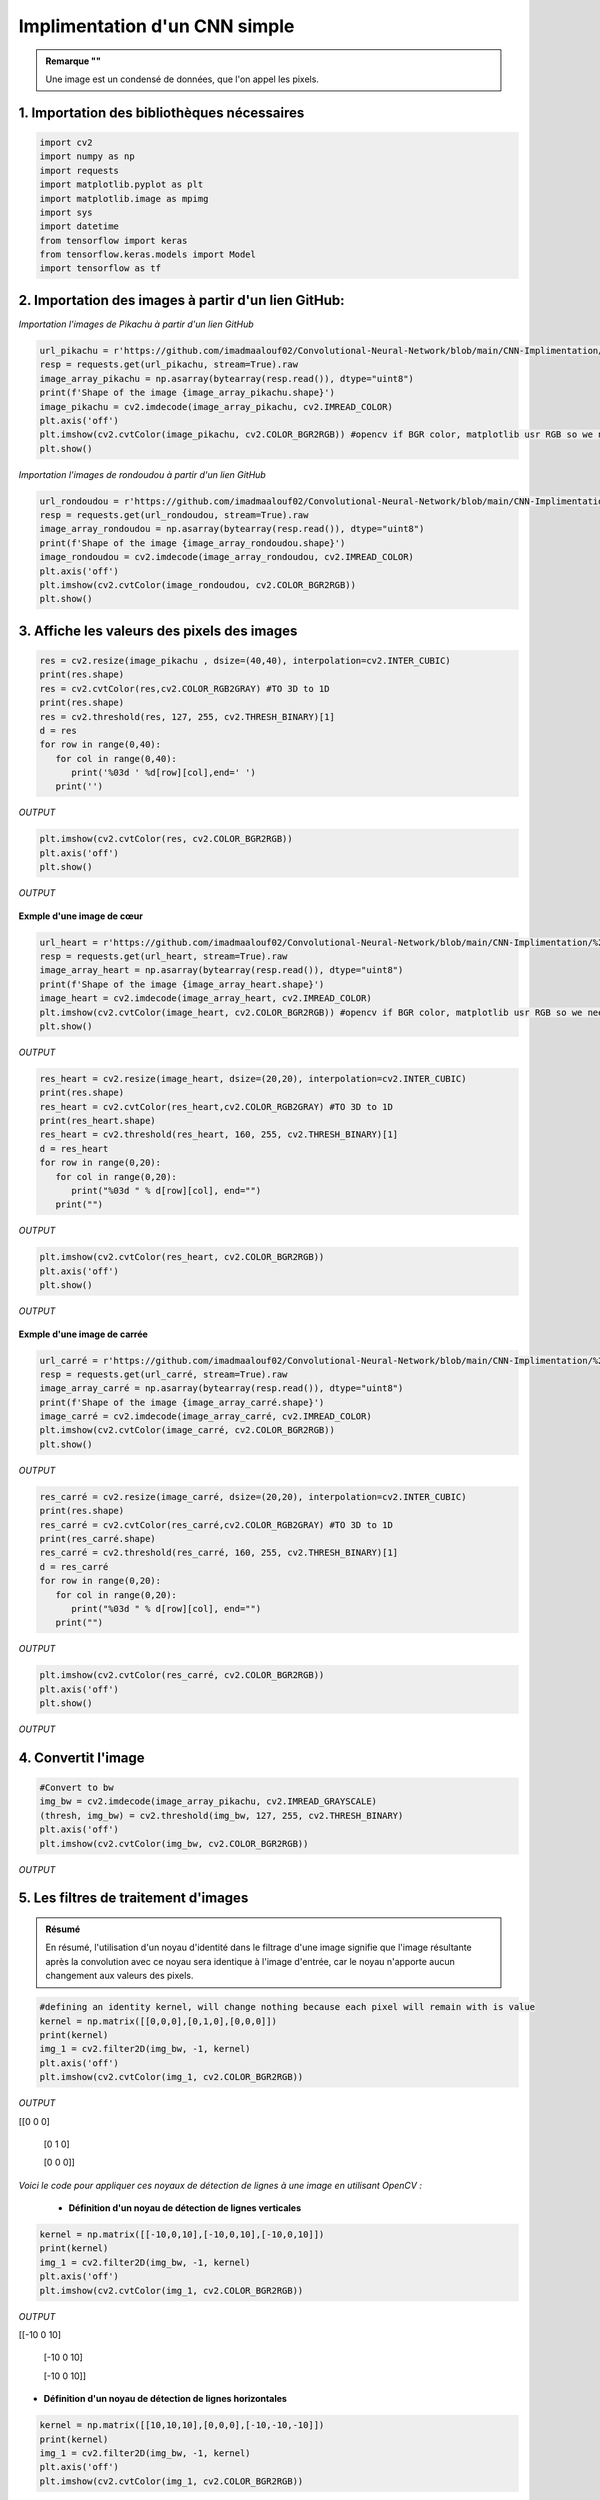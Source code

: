 Implimentation d'un CNN simple
============================

.. raw:: html

    <p style="text-align: justify;"><span style="color:#000080;"><i> 
      Dans ce notebook on va entrainer pas à pas un réseau de neurones convolutionnel pour faire de la reconnaissance d'objets dans des images.   
       
    </i></span></p>



.. figure:: /Documentation/images/I1.png
   :width: 700
   :align: center
   :alt: Alternative text for the image



.. admonition:: Remarque ""

   .. container:: blue-box

    Une image est un condensé de données, que l'on appel les pixels.



1. Importation des bibliothèques nécessaires 
-------------------------------------------

.. raw:: html

    <p style="text-align: justify;"><span style="color:#000080;"><i> 
   Comme vous l'avez déjà fait en important TensorFlow et d'autres bibliothèques, assurez-vous d'avoir toutes les bibliothèques requises pour la création du CNN.
    </i></span></p>

   
.. code-block:: python

   import cv2
   import numpy as np
   import requests
   import matplotlib.pyplot as plt
   import matplotlib.image as mpimg
   import sys
   import datetime
   from tensorflow import keras
   from tensorflow.keras.models import Model
   import tensorflow as tf


2. Importation des images à partir d'un lien GitHub:
---------------------------------------------------



.. raw:: html

    <p style="text-align: justify;"><span style="color:#000080;"><i> 
   Ce code charge des images de Pikachu et rondoudou  à partir d'un lien GitHub en utilisant la bibliothèque requests. L'image est récupérée en streaming, puis convertie en un tableau NumPy pour la manipulation des données. La forme de l'image est affichée pour montrer ses dimensions. Ensuite, l'image est décodée en couleur à l'aide de OpenCV et affichée en utilisant Matplotlib. Pour garantir que les couleurs s'affichent correctement, la conversion de l'espace de couleur de BGR à RGB est effectuée avant l'affichage de l'image. Ainsi, le code permet de visualiser l'image de Pikachu à partir de l'URL fournie de manière claire et simple.
    </i></span></p>

*Importation l'images de Pikachu à partir d'un lien GitHub*

.. code-block:: python
      
   url_pikachu = r'https://github.com/imadmaalouf02/Convolutional-Neural-Network/blob/main/CNN-Implimentation/%234%20-%20CNN/pikachu.png?raw=true'
   resp = requests.get(url_pikachu, stream=True).raw
   image_array_pikachu = np.asarray(bytearray(resp.read()), dtype="uint8")
   print(f'Shape of the image {image_array_pikachu.shape}')
   image_pikachu = cv2.imdecode(image_array_pikachu, cv2.IMREAD_COLOR)
   plt.axis('off')
   plt.imshow(cv2.cvtColor(image_pikachu, cv2.COLOR_BGR2RGB)) #opencv if BGR color, matplotlib usr RGB so we need to switch otherwise the pikachu will be blue ... O:)
   plt.show()



.. figure:: /Documentation/images/O1.png
   :width: 100%
   :alt: Alternative text for the image
   :name: logo



*Importation l'images de rondoudou à partir d'un lien GitHub*


.. code-block:: python

   url_rondoudou = r'https://github.com/imadmaalouf02/Convolutional-Neural-Network/blob/main/CNN-Implimentation/%234%20-%20CNN/rondoudou.png?raw=true'
   resp = requests.get(url_rondoudou, stream=True).raw
   image_array_rondoudou = np.asarray(bytearray(resp.read()), dtype="uint8")
   print(f'Shape of the image {image_array_rondoudou.shape}')
   image_rondoudou = cv2.imdecode(image_array_rondoudou, cv2.IMREAD_COLOR)
   plt.axis('off')
   plt.imshow(cv2.cvtColor(image_rondoudou, cv2.COLOR_BGR2RGB))
   plt.show()

.. figure:: /Documentation/images/O2.png
   :width: 100%
   :alt: Alternative text for the image
   :name: logo

3. Affiche les valeurs des pixels des images
-----------------------------------------------

.. raw:: html

    <p style="text-align: justify;"><span style="color:#000080;"><i> 

   1. Redimensionne l'image à une taille de 40x40 pixels en utilisant la méthode d'interpolation bicubique.
   </i></span></p>
    <p style="text-align: justify;"><span style="color:#000080;"><i>  
   2. Convertit l'image redimensionnée en niveaux de gris.
   </i></span></p>
    <p style="text-align: justify;"><span style="color:#000080;"><i> 
   3. Applique un seuillage pour obtenir une image binaire.
   </i></span></p>
    <p style="text-align: justify;"><span style="color:#000080;"><i>    
   4. Affiche les valeurs des pixels de l'image binaire sous forme de tableau 40x40.
   </i></span></p>


.. code-block:: python

   res = cv2.resize(image_pikachu , dsize=(40,40), interpolation=cv2.INTER_CUBIC)
   print(res.shape)
   res = cv2.cvtColor(res,cv2.COLOR_RGB2GRAY) #TO 3D to 1D
   print(res.shape)
   res = cv2.threshold(res, 127, 255, cv2.THRESH_BINARY)[1]
   d = res
   for row in range(0,40):
      for col in range(0,40):
         print('%03d ' %d[row][col],end=' ')
      print('')


*OUTPUT*


.. figure:: /Documentation/images/O3.png
   :width: 100%
   :alt: Alternative text for the image
   :name: logo


.. code-block:: python

   plt.imshow(cv2.cvtColor(res, cv2.COLOR_BGR2RGB))
   plt.axis('off')
   plt.show()

*OUTPUT*

.. figure:: /Documentation/images/O4.png
   :width: 100%
   :alt: Alternative text for the image
   :name: logo




.. raw:: html

    <p style="text-align: justify;"><span style="color:#000080;"><i> 

   pour bien comprendre, on peut s'appuyer sur une image représentative 
   </i></span></p>

**Exmple d'une image de cœur**


.. code-block:: python

   url_heart = r'https://github.com/imadmaalouf02/Convolutional-Neural-Network/blob/main/CNN-Implimentation/%234%20-%20CNN/hearth.jpg?raw=true'
   resp = requests.get(url_heart, stream=True).raw
   image_array_heart = np.asarray(bytearray(resp.read()), dtype="uint8")
   print(f'Shape of the image {image_array_heart.shape}')
   image_heart = cv2.imdecode(image_array_heart, cv2.IMREAD_COLOR)
   plt.imshow(cv2.cvtColor(image_heart, cv2.COLOR_BGR2RGB)) #opencv if BGR color, matplotlib usr RGB so we need to switch otherwise the pikachu will be blue ... O:)
   plt.show()


*OUTPUT*


.. figure:: /Documentation/images/O5.png
   :width: 50%
   :alt: Alternative text for the image
   :name: logo



.. code-block:: python


   res_heart = cv2.resize(image_heart, dsize=(20,20), interpolation=cv2.INTER_CUBIC)
   print(res.shape)
   res_heart = cv2.cvtColor(res_heart,cv2.COLOR_RGB2GRAY) #TO 3D to 1D
   print(res_heart.shape)
   res_heart = cv2.threshold(res_heart, 160, 255, cv2.THRESH_BINARY)[1]
   d = res_heart
   for row in range(0,20):
      for col in range(0,20):
         print("%03d " % d[row][col], end="")
      print("")


*OUTPUT*


.. figure:: /Documentation/images/O6.png
   :width: 100%
   :alt: Alternative text for the image
   :name: logo


.. code-block:: python


   plt.imshow(cv2.cvtColor(res_heart, cv2.COLOR_BGR2RGB))
   plt.axis('off')
   plt.show()


*OUTPUT*


.. figure:: /Documentation/images/O7.png
   :width: 50%
   :alt: Alternative text for the image
   :name: logo


**Exmple d'une image de carrée** 


.. code-block:: python

   url_carré = r'https://github.com/imadmaalouf02/Convolutional-Neural-Network/blob/main/CNN-Implimentation/%234%20-%20CNN/carre-noir.png/?raw=true'
   resp = requests.get(url_carré, stream=True).raw
   image_array_carré = np.asarray(bytearray(resp.read()), dtype="uint8")
   print(f'Shape of the image {image_array_carré.shape}')
   image_carré = cv2.imdecode(image_array_carré, cv2.IMREAD_COLOR)
   plt.imshow(cv2.cvtColor(image_carré, cv2.COLOR_BGR2RGB)) 
   plt.show()


*OUTPUT*


.. figure:: /Documentation/images/O8.png
   :width: 50%
   :alt: Alternative text for the image
   :name: logo

.. code-block:: python

   res_carré = cv2.resize(image_carré, dsize=(20,20), interpolation=cv2.INTER_CUBIC)
   print(res.shape)
   res_carré = cv2.cvtColor(res_carré,cv2.COLOR_RGB2GRAY) #TO 3D to 1D
   print(res_carré.shape)
   res_carré = cv2.threshold(res_carré, 160, 255, cv2.THRESH_BINARY)[1]
   d = res_carré
   for row in range(0,20):
      for col in range(0,20):
         print("%03d " % d[row][col], end="")
      print("")


*OUTPUT*


.. figure:: /Documentation/images/O9.png
   :width: 50%
   :alt: Alternative text for the image
   :name: logo


.. code-block:: python

   plt.imshow(cv2.cvtColor(res_carré, cv2.COLOR_BGR2RGB))
   plt.axis('off')
   plt.show()

*OUTPUT*


.. figure:: /Documentation/images/O10.png
   :width: 50%
   :alt: Alternative text for the image
   :name: logo


4. Convertit l'image
------------------------

.. raw:: html

    <p style="text-align: justify;"><span style="color:#000080;"><i> 

   Convertit l'image en niveaux de gris en utilisant cv2.imdecode avec l'option cv2.IMREAD_GRAYSCALE.
      </i></span></p>
    <p style="text-align: justify;"><span style="color:#000080;"><i> 
   Applique un seuillage à l'image en utilisant cv2.threshold avec un seuil de 127 pour obtenir une image binaire.
      </i></span></p>
    <p style="text-align: justify;"><span style="color:#000080;"><i> 
   Affiche l'image binaire en utilisant plt.imshow après avoir converti l'image en niveaux de gris en RGB en utilisant cv2.cvtColor(img_bw, cv2.COLOR_BGR2RGB).
      </i></span></p>
    <p style="text-align: justify;"><span style="color:#000080;"><i> 
   La différence principale entre les deux approches réside dans la manière dont l'image est convertie en niveaux de gris et en image binaire. Dans le premier code, l'image est redimensionnée, convertie en niveaux de gris, puis seuillée pour obtenir une image binaire. Dans le deuxième code, l'image est directement convertie en niveaux de gris et ensuite seuillée pour obtenir une image binaire.
      </i></span></p>



.. code-block:: python

   #Convert to bw
   img_bw = cv2.imdecode(image_array_pikachu, cv2.IMREAD_GRAYSCALE)
   (thresh, img_bw) = cv2.threshold(img_bw, 127, 255, cv2.THRESH_BINARY)
   plt.axis('off')
   plt.imshow(cv2.cvtColor(img_bw, cv2.COLOR_BGR2RGB))

*OUTPUT*


.. figure:: /Documentation/images/C1.png
   :width: 50%
   :alt: Alternative text for the image
   :name: logo


5. Les filtres de traitement d'images
--------------------------------------

.. raw:: html

    <p style="text-align: justify;"><span style="color:#000080;"><i> 

   En traitement d'images, un noyau (ou filtre) est une petite matrice utilisée pour effectuer des opérations de convolution sur une image. La convolution consiste à superposer le noyau sur chaque pixel de l'image et à calculer une nouvelle valeur pour ce pixel en combinant les valeurs des pixels voisins pondérées par les valeurs du noyau.
      </i></span></p>
    <p style="text-align: justify;"><span style="color:blue;"><i> 
   Dans le cas du noyau d'identité que vous avez défini :
      </i></span></p>
    <p style="text-align: justify;"><span style="color:#000080;"><i> 
   - Le noyau est une matrice 3x3 avec des valeurs spécifiques qui, dans ce cas, sont  [[0,0,0],[0,1,0],[0,0,0]]
      </i></span></p>
    <p style="text-align: justify;"><span style="color:#000080;"><i> 
   - Lorsque ce noyau est appliqué à une image en niveaux de gris, il ne modifie pas les valeurs des pixels de l'image car il agit comme une opération d'identité. Chaque pixel conserve sa valeur d'origine.
      </i></span></p>

.. admonition:: Résumé

   .. container:: blue-box  
   
   En résumé, l'utilisation d'un noyau d'identité dans le filtrage d'une image signifie que l'image résultante après la convolution avec ce noyau sera identique à l'image d'entrée, car le noyau n'apporte aucun changement aux valeurs des pixels.



.. code-block:: python

   #defining an identity kernel, will change nothing because each pixel will remain with is value
   kernel = np.matrix([[0,0,0],[0,1,0],[0,0,0]])
   print(kernel)
   img_1 = cv2.filter2D(img_bw, -1, kernel)
   plt.axis('off')
   plt.imshow(cv2.cvtColor(img_1, cv2.COLOR_BGR2RGB))


*OUTPUT*

[[0 0 0]

 [0 1 0]

 [0 0 0]]


.. figure:: /Documentation/images/C2.png
   :width: 50%
   :alt: Alternative text for the image
   :name: logo



.. raw:: html

    <p style="text-align: justify;"><span style="color:#000080;"><i> 

   La convolution dans les réseaux de neurones convolutionnels (CNN) consiste à appliquer des filtres ou des noyaux à une image pour mettre en évidence des caractéristiques spécifiques telles que les lignes verticales ou horizontales. Lorsque nous utilisons un noyau de détection de lignes verticales, les pixels à gauche reçoivent moins de poids que ceux à droite, créant ainsi une pente verticale qui met en évidence les lignes verticales dans l'image. De même, un noyau de détection de lignes horizontales mettra en évidence les lignes horizontales en créant une pente horizontale dans l'image.
      </i></span></p>

*Voici le code pour appliquer ces noyaux de détection de lignes à une image en utilisant OpenCV :*


  *  **Définition d'un noyau de détection de lignes verticales**

.. code-block:: python

   kernel = np.matrix([[-10,0,10],[-10,0,10],[-10,0,10]])
   print(kernel)
   img_1 = cv2.filter2D(img_bw, -1, kernel)
   plt.axis('off')
   plt.imshow(cv2.cvtColor(img_1, cv2.COLOR_BGR2RGB))


*OUTPUT*

[[-10   0  10]

 [-10   0  10]

 [-10   0  10]]

 
.. figure:: /Documentation/images/C5.png
   :width: 50%
   :alt: Alternative text for the image
   :name: logo



* **Définition d'un noyau de détection de lignes horizontales**

.. code-block:: python

   kernel = np.matrix([[10,10,10],[0,0,0],[-10,-10,-10]])
   print(kernel)
   img_1 = cv2.filter2D(img_bw, -1, kernel)
   plt.axis('off')
   plt.imshow(cv2.cvtColor(img_1, cv2.COLOR_BGR2RGB))



*OUTPUT*

[[ 10  10  10]

 [  0   0   0]

 [-10 -10 -10]]


.. figure:: /Documentation/images/C6.png
   :width: 50%
   :alt: Alternative text for the image
   :name: logo

6. Example de convolution
--------------------------



.. raw:: html

    <p style="text-align: justify;"><span style="color:#000080;"><i> 
     Le code fourni utilise la fonction de convolution convolve de la bibliothèque scipy.ndimage pour appliquer une opération de convolution entre une matrice</span><span style="color:red;"> m</span><span style="color:#000080;"> et un noyau </span><span style="color:red;">k.</span><span style="color:#000080;"> Les valeurs spécifiques de la matrice et du noyau sont définies en tant que matrices </span><span style="color:red;">3x3.</span><span style="color:#000080;"> Ensuite, la fonction de convolution est utilisée avec les paramètres appropriés tels que le mode constant et la valeur de remplissage pour les bords. Le résultat de la convolution est stocké dans la variable </span><span style="color:red;">c.</span><span style="color:#000080;"> Le code affiche ensuite la matrice d'origine </span><span style="color:red;">m,</span><span style="color:#000080;"> le noyau</span><span style="color:red;"> k</span><span style="color:#000080;"> et le résultat de la convolution, chacun avec son titre respectif. 
     </i></span></p>
     <p style="text-align: justify;"><span style="color:#000080;"><i>          
     En résumé, ce code effectue une opération de convolution entre la matrice et le noyau donnés, illustrant ainsi le processus de convolution en traitement d'images.

     </i></span></p>



.. code-block:: python

   from scipy.ndimage import convolve
   m = [[10, 10, 1],[10, 1, 1],[-10, 1, 1]]
   k = [[10, 10, 10],[0, 0, 0],[-10, -10, -10]]

   c= convolve(m, k , mode='constant', cval=0.0)
   print('Matrix')
   print('\n'.join([''.join(['{:4}'.format(item) for item in row])
         for row in m]))

   print('Kernel')
   print('\n'.join([''.join(['{:4}'.format(item) for item in row])
         for row in k]))

   print('Convolution')
   print('\n'.join([''.join(['{:4}'.format(item) for item in row])
         for row in c]))



*OUTPUT*


.. figure:: /Documentation/images/M1.PNG
   :width: 50%
   :alt: Alternative text for the image
   :name: logo






.. code-block:: python

   k2 = np.matrix(k)
   f_min, f_max = k2.min(), k2.max()
   filter = (k2 - f_min) / (f_max - f_min)
   print(k2.shape)
   fig= plt.figure(figsize=(3,3))
   plt.imshow(k2)
   plt.show



*OUTPUT*


.. figure:: /Documentation/images/M2.PNG
   :width: 50%
   :alt: Alternative text for the image
   :name: logo




7. Import dataset
--------------------

.. raw:: html

    <p style="text-align: justify;"><span style="color:#000080;"><i> 
    Vous allez avoir toutes vos images sous forme de dataset. J'ai récupéré des images d'un Pikachu et des images d'un Rondoudou à Lorient, mais je n'en ai pas beaucoup. Généralement, pour reconnaître efficacement un objet, il est nécessaire de disposer d'un grand nombre d'images pour l'entraînement du modèle. Dans ce cas, le nombre d'images est limité, mais c'est juste pour que nous puissions comprendre ensemble.

    
         </i></span></p>
   <p style="text-align: justify;"><span style="color:#000080;"><i> 
   Une fois que j'aurai récupéré l'ensemble des datasets, je les mettrai sous forme d'archive zip que je placerai sur GitHub. Vous pourrez ensuite les récupérer ici en utilisant la ligne de code que je vous fournirai. Nous pourrons alors travailler ensemble sur ces données.
         </i></span></p>




.. code-block:: python

   #Import dataset
   import pathlib
   import os
   data_dir = tf.keras.utils.get_file(
      "dataset1.zip",
      "https://github.com/imadmaalouf02/Convolutional-Neural-Network/blob/main/CNN-Implimentation/%234%20-%20CNN/dataset1.zip?raw=true",
      extract=False)

   import zipfile
   with zipfile.ZipFile(data_dir, 'r') as zip_ref:
      zip_ref.extractall('/content/datasets1')

   data_dir = pathlib.Path('/content/datasets1/dataset')
   print(data_dir)
   print(os.path.abspath(data_dir))


*OUTPUT*


.. figure:: /Documentation/images/M3.PNG
   :width: 100%
   :alt: Alternative text for the image
   :name: logo



.. code-block:: python

   image_count = len(list(data_dir.glob('*/*')))
   print(image_count)

*OUTPUT*

   - 174


8. Préparation des données
------------------------------


.. raw:: html

    <p style="text-align: justify;"><span style="color:#000080;"><i> 
   Le code commence par définir les paramètres tels que batch_size, img_height, et img_width pour contrôler la taille des lots et des images. Ensuite, il crée un ensemble de données d'entraînement (train_data) en spécifiant le répertoire source data_dir, une division de validation de 20%, une taille d'image de 200x200, et un lot de 3 images. Cet ensemble de données est utilisé pour l'entraînement du modèle.
         </i></span></p>
   <p style="text-align: justify;"><span style="color:#000080;"><i> 
   
   
   De même, un ensemble de données de validation (val_data) est créé avec les mêmes paramètres, à l'exception du sous-ensemble qui est défini comme "validation". Cet ensemble de données est destiné à évaluer les performances du modèle sur des données non vues pendant l'entraînement.
       </i></span></p>
   <p style="text-align: justify;"><span style="color:#000080;"><i> 
   

   Enfin, la variable class_names est utilisée pour stocker les noms de classe des données de validation, ce qui peut être utile pour l'analyse ultérieure. En résumé, ce code permet de charger et de prétraiter des données d'images pour l'entraînement et la validation d'un modèle d'apprentissage automatique.
   </i></span></p>


.. code-block:: python

   batch_size = 3
   img_height = 200
   img_width = 200


* *training dataset*

.. code-block:: python

   train_data = tf.keras.preprocessing.image_dataset_from_directory(
   data_dir,
   validation_split=0.2,
   subset="training",
   seed=42,
   image_size=(img_height, img_width),
   batch_size=batch_size,
   )

* *validation dataset*

.. code-block:: python

   val_data = tf.keras.preprocessing.image_dataset_from_directory(
   data_dir,
   validation_split=0.2,
   subset="validation",
   seed=42,
   image_size=(img_height, img_width),
   batch_size=batch_size)

   class_names = val_data.class_names
   print(class_names)

.. raw:: html

    <p style="text-align: justify;"><span style="color:#000080;"><i> 
   Ce code utilise la bibliothèque Matplotlib pour afficher trois images et leurs étiquettes à partir de l'ensemble de données d'entraînement train_data.
        
   </i></span></p>

.. code-block:: python

   plt.figure(figsize=(10, 10))
   for images, labels in train_data.take(1):
   for i in range(3):
      ax = plt.subplot(1, 3, i + 1)
      plt.imshow(images[i].numpy().astype("uint8"))
      plt.title(class_names[labels[i]])
      plt.axis("off")


*OUTPUT*


.. figure:: /Documentation/images/A1.png
   :width: 100%
   :alt: Alternative text for the image
   :name: logo



9. Construire le réseau de neurones
------------------------------------

.. raw:: html

    <p style="text-align: justify;"><span style="color:#000080;"><i> 
       Dans ce code, un modèle de réseau de neurones convolutif est créé en utilisant TensorFlow et Keras. Le modèle est construit en empilant différentes couches les unes sur les autres dans une séquence. Tout d'abord, les images en entrée sont mises à l'échelle en divisant chaque pixel par 255 à l'aide de la couche de prétraitement Rescaling. 
   </i></span></p>
    <p style="text-align: justify;"><span style="color:#000080;"><i> 
   Ensuite, quatre couches Conv2D sont ajoutées avec des tailles de noyau de 128, 64, 32 et 16 respectivement, et une fonction d'activation ReLU est appliquée après chaque convolution. Entre les couches Conv2D, des couches de pooling MaxPooling2D sont insérées pour réduire la dimensionnalité des caractéristiques extraites.
   
   </i></span></p>
    <p style="text-align: justify;"><span style="color:#000080;"><i> 
   
   Après les quatre couches Conv2D et de pooling, une couche Flatten est utilisée pour aplatir les données en un vecteur unidimensionnel, afin de les passer à travers des couches entièrement connectées. Deux couches Dense sont ajoutées à la fin du modèle, l'une avec 64 neurones et une activation ReLU, et l'autre avec un nombre de neurones égal à num_classes (dans ce cas, 2) et une activation softmax pour la classification finale.


   </i></span></p>
    <p style="text-align: justify;"><span style="color:#000080;"><i> 
   Ce modèle est conçu pour être utilisé dans des tâches de classification d'images où il y a deux classes cibles à prédire. Une fois que le modèle est construit, il peut être compilé et entraîné sur des données d'entraînement pour apprendre à reconnaître et classer les images en fonction des classes spécifiées.

   </i></span></p>







.. code-block:: python

   from tensorflow.keras import layers

   num_classes = 2

   model = tf.keras.Sequential([
      layers.experimental.preprocessing.Rescaling(1./255),
      layers.Conv2D(128,4, activation='relu'),
      layers.MaxPooling2D(),
      layers.Conv2D(64,4, activation='relu'),
      layers.MaxPooling2D(),
      layers.Conv2D(32,4, activation='relu'),
      layers.MaxPooling2D(),
      layers.Conv2D(16,4, activation='relu'),
      layers.MaxPooling2D(),
      layers.Flatten(),
      layers.Dense(64,activation='relu'),
      layers.Dense(num_classes, activation='softmax')
   ])


10. Entrainement du réseau de neurones
----------------------------------------


.. raw:: html

    <p style="text-align: justify;"><span style="color:#000080;"><i> 
      Dans ce code, un modèle de réseau de neurones convolutif est construit en utilisant TensorFlow et Keras. Le modèle est composé de plusieurs couches Conv2D, de couches de pooling MaxPooling2D, d'une couche Flatten et de couches Dense pour la classification. Le modèle est ensuite compilé avec l'optimiseur Adam, la fonction de perte SparseCategoricalCrossentropy et la métrique d'exactitude. Un callback TensorBoard est défini pour permettre la visualisation de la performance du modèle pendant l'entraînement. Une fois le modèle compilé et le callback défini, le modèle peut être entraîné en utilisant ces configurations pour surveiller et enregistrer les métriques d'entraînement et de validation.
      </i></span></p>


.. code-block:: python

   model.compile(optimizer='adam',
               loss=tf.losses.SparseCategoricalCrossentropy(from_logits=True),
   metrics=['accuracy'],)

   logdir="logs"

   tensorboard_callback = keras.callbacks.TensorBoard(log_dir=logdir,histogram_freq=1, write_images=logdir,
                                                      embeddings_data=train_data)



.. code-block:: python

   model.fit( train_data,validation_data=val_data,epochs=10,callbacks=[tensorboard_callback])





.. figure:: /Documentation/images/T1.PNG
   :width: 100%
   :alt: Alternative text for the image
   :name: logo


**Pour choisir le meilleur modèle, **

.. code-block:: python

   from tensorflow.keras.callbacks import ModelCheckpoint

   # Définir le callback ModelCheckpoint pour sauvegarder le meilleur modèle
   checkpoint_callback = ModelCheckpoint(filepath='best_model.h5',
                                       monitor='val_accuracy',
                                       verbose=1,
                                       save_best_only=True,
                                       mode='max')


   # Entraîner le modèle en utilisant le callback ModelCheckpoint
   history = model.fit(train_data,
                     validation_data=val_data,
                     epochs=10,
                     callbacks=[tensorboard_callback, checkpoint_callback])

   # Charger le meilleur modèle sauvegardé
   best_model = tf.keras.models.load_model('best_model.h5')




11. Les résultats
--------------------

.. raw:: html

    <p style="text-align: justify;"><span style="color:#000080;"><i> 
    En résumé, le code importe la fonction `files.upload()` de la bibliothèque `google.colab` pour permettre le téléchargement de fichiers depuis l'ordinateur local vers l'environnement de notebook Google Colab. Les fichiers téléchargés sont stockés dans la variable `file_to_predict` et peuvent être utilisés dans le code pour accéder à ces fichiers. Cela facilite le chargement de données ou d'autres fichiers nécessaires à l'exécution du code dans l'environnement Google Colab.

     </i></span></p>


.. code-block:: python

   from google.colab import files
   file_to_predict = files.upload()


.. figure:: /Documentation/images/T2.PNG
   :width: 100%
   :alt: Alternative text for the image
   :name: logo

.. raw:: html

    <p style="text-align: justify;"><span style="color:#000080;"><i> 
    
   Ce code utilise OpenCV pour lire une image à partir d'un fichier, la redimensionner et l'afficher en utilisant matplotlib. Ensuite, il utilise un modèle de machine learning pré-entrainé pour faire des prédictions sur cette image. Les probabilités prédites pour chaque classe sont imprimées, puis comparées à un seuil de 0,5. Si la probabilité dépasse ce seuil, la classe est prédite comme étant la classe 1, sinon c'est la classe 0. Enfin, le nom de la classe prédite est affiché en se basant sur un tableau de noms de classe prédéfinis.
     </i></span></p>



.. code-block:: python

   for file_ in file_to_predict:
      image_to_predict = cv2.imread(file_, cv2.IMREAD_COLOR)
      plt.imshow(cv2.cvtColor(image_to_predict, cv2.COLOR_BGR2RGB))
      plt.show()

      img_to_predict = np.expand_dims(cv2.resize(image_to_predict, (200, 200)), axis=0)

      # Prédiction avec le modèle
      predictions = model.predict(img_to_predict)

      # Imprimer les probabilités prédites pour chaque classe
      print("Probabilités prédites pour chaque classe :", predictions)

         # Comparer les probabilités avec le seuil de 0,3
      if predictions[0][0] >= 0.5:
         predicted_class_index = 1
      else:
         predicted_class_index = 0

      # Afficher l'indice de la classe prédite
      print("Indice de la classe prédite :", predicted_class_index)

      # Afficher le nom de la classe prédite
      predicted_class_name = class_names[predicted_class_index]
      print("Classe prédite :", predicted_class_name)



*OUTPUT*

.. figure:: /Documentation/images/T3.PNG
   :width: 100%
   :alt: Alternative text for the image
   :name: logo

.. figure:: /Documentation/images/T4.PNG
   :width: 100%
   :alt: Alternative text for the image
   :name: logo

12. lien pour le code
---------------------------



.. admonition::  code source

   .. container:: blue-box


    `Find the link to github repository <https://github.com/imadmaalouf02/Convolutional-Neural-Network>`__


    `Link to Colab notebook <https://colab.research.google.com/github/imadmlf/Convolutional-Neural-Network/blob/main/CNN_simple_data.ipynb>`__






